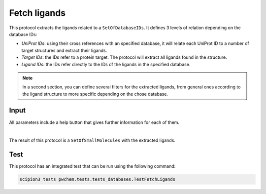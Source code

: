 .. _docs-fetch-ligands:

###############################################################
Fetch ligands
###############################################################
This protocol extracts the ligands related to a ``SetOfDatabaseIDs``. It defines 3 levels of relation depending on the
database IDs:

- *UniProt IDs*: using their cross references with an specified database, it will relate each UniProt ID to a number of target structures and extract their ligands.
- *Target IDs*: the IDs refer to a protein target. The protocol will extract all ligands found in the structure.
- *Ligand IDs*: the IDs refer directly to the IDs of the ligands in the specified database.

.. note::
   In a second section, you can define several filters for the extracted ligands, from general ones according to the
   ligand structure to more specific depending on the chose database.

Input
----------------------------------------
All parameters include a help button that gives further information for each of them.

.. image:: ../../../../../_static/images/pwchem/database/fetch-ligands/form_1.png
   :alt: Fetch ligands form 1
   :height: 400
   :align: center

.. image:: ../../../../../_static/images/pwchem/database/fetch-ligands/form_2.png
   :alt: Fetch ligands form 2
   :height: 400
   :align: center

|

The result of this protocol is a ``SetOfSmallMolecules`` with the extracted ligands.

Test
----------------------------------------
This protocol has an integrated test that can be run using the following command:

.. code-block::

   scipion3 tests pwchem.tests.tests_databases.TestFetchLigands
